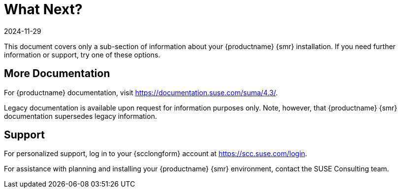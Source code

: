 [[retail-next]]
= What Next?
:revdate: 2024-11-29
:page-revdate: {revdate}

This document covers only a sub-section of information about your {productname} {smr} installation.
If you need further information or support, try one of these options.



[[retail.sect.next.docs]]
== More Documentation

For {productname} documentation, visit https://documentation.suse.com/suma/4.3/.

Legacy documentation is available upon request for information purposes only.
Note, however, that {productname} {smr} documentation supersedes legacy information.


[[retail.sect.next.support]]
== Support

For personalized support, log in to your {scclongform} account at https://scc.suse.com/login.

For assistance with planning and installing your {productname} {smr} environment, contact the SUSE Consulting team.
